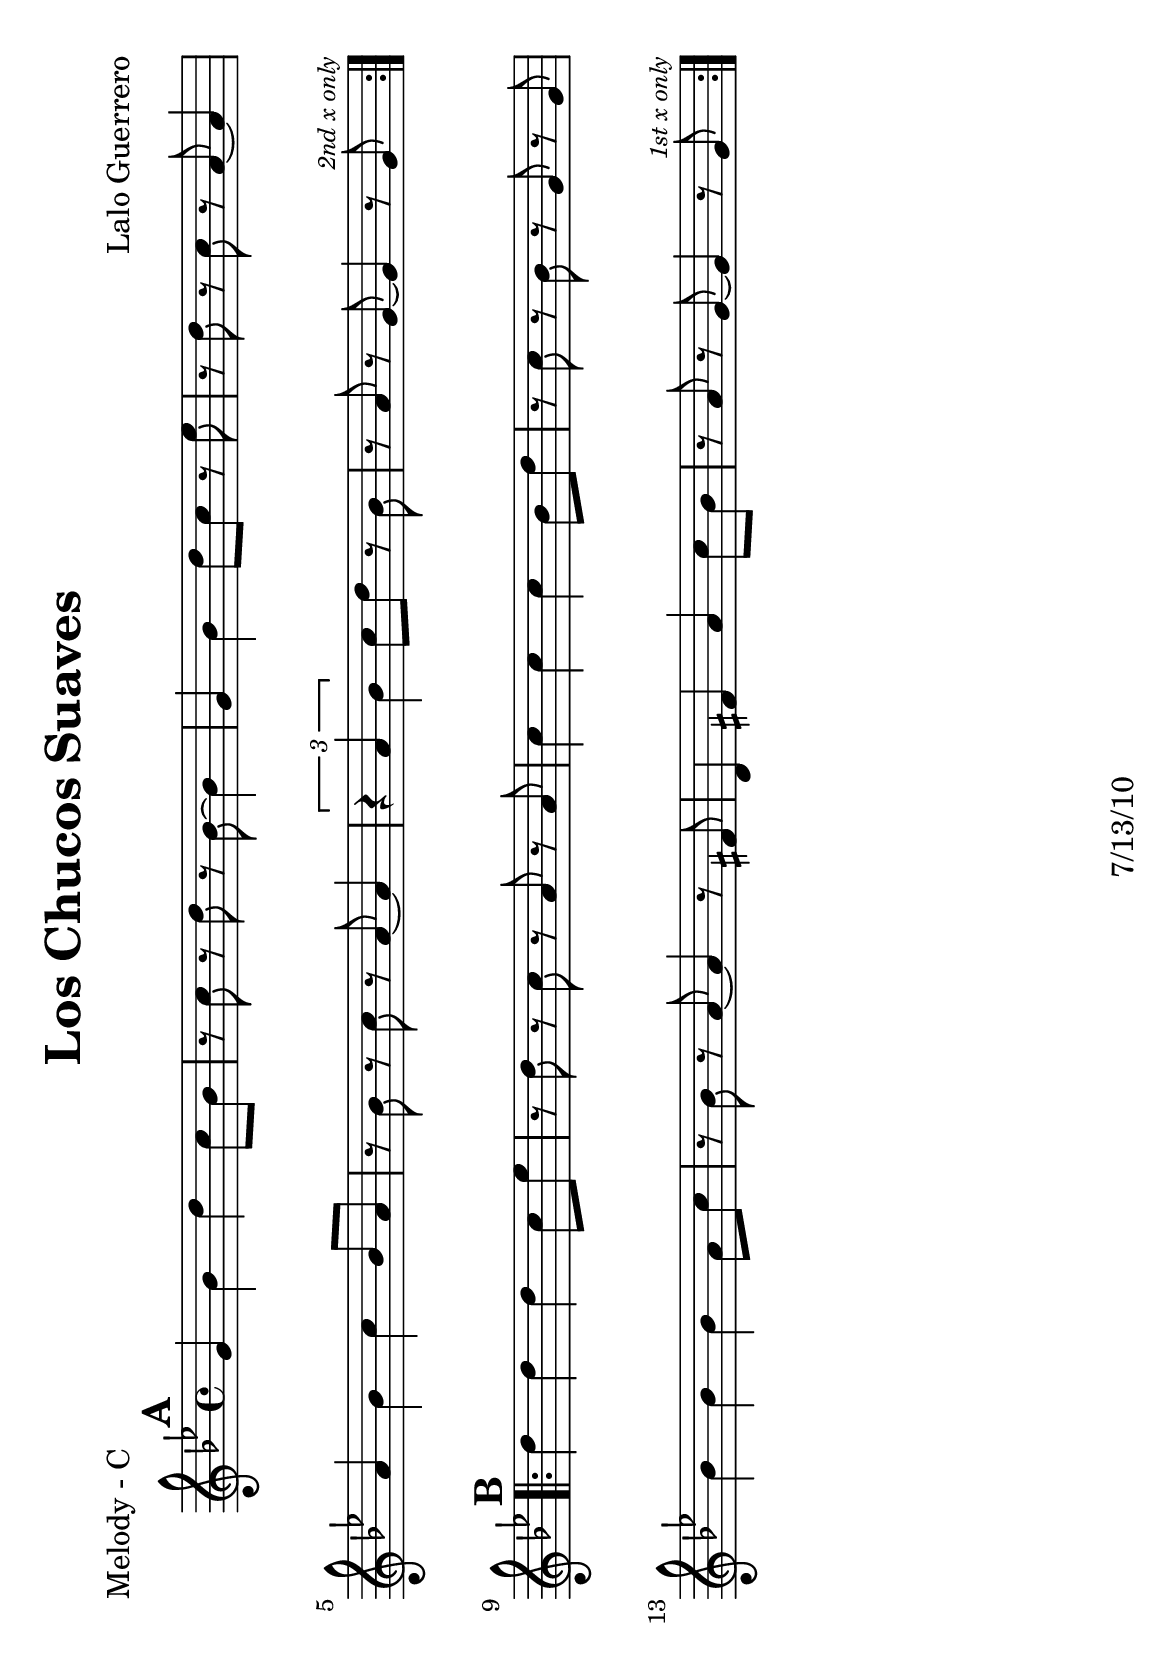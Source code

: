 \version "2.12.3"

\header {
	title = "Los Chucos Suaves"
	composer = "Lalo Guerrero"
	tagline = "7/13/10" %date of latest edits
	copyright = \markup {\bold ""} %form
	}

%place a mark at bottom right
markdownright = { \once \override Score.RehearsalMark #'break-visibility = #begin-of-line-invisible \once \override Score.RehearsalMark #'self-alignment-X = #RIGHT \once \override Score.RehearsalMark #'direction = #DOWN }


% music pieces
%part: melody
melody = {
	\relative c' { \key g \minor

	\mark \default %A
	\repeat volta 2 {
		g'4 bes d c8 bes | r c r d r bes~ bes4 |
		g bes d8 c r ees | r d r c r a~ a4 |
		a bes c bes8 a | r bes r c r a~ a4 |
		\times 2/3 { r4 a bes } c8 d r bes | 
		r a r g~ g4 r8 g ^\markup { \tiny \italic "2nd x only" } |
	}

	\break \mark \default %B
	\repeat volta 2 {
		d'4 d d c8 ees | r d r c r a r a |
		c4 c c bes8 d | r c r bes r g r g |
		bes4 bes bes a8 c | r bes r a~ a4 r8 fis |
		d4 fis a c8 bes | r a r g~ g4 r8 g^\markup { \tiny \italic "1st x only" } | 

	}


	}
}

%part: bass
bass = {
	\relative c { \key g \minor

	
	\mark \default %A
	\repeat volta 2 {
		g4 r bes d | g, r bes d | g, r bes d | a r c ees |
		a, r c ees | a, r c ees | a, r c ees | g, r bes d |
	}

	\break \mark \default %B
	\repeat volta 2 {
		g, r bes d | a r c ees | a, r c ees | g, r bes d | 
		g, r bes d | a r c ees | a, r c ees | g, r bes d | 
	}

	}
}

%part: words
words = \markup { }

%part: changes
changes = \chordmode {

	%A
	g1:m | g:m | g:m | a:dim |
	a:dim | a:dim | a:dim | g:m | 

	g:m | a:dim | a:dim | g:m 
	g:m | a:dim | a:dim | g:m 
}

%layout
#(set-default-paper-size "a5" 'landscape)

\book { 
  \header { poet = "Melody - C" }
	\paper { page-count = 1 } 
    \score {

	<<
        \new Staff {
		\melody
	}
	>>
    }
}
\book { 
  \header { poet = "Melody - Bb" }
	\paper { page-count = 1 } 
    \score { \transpose c d
	<<
        \new Staff {
		\melody
	}
	>>
    }
}

\book { 
  \header { poet = "Melody - Eb" }
	\paper { page-count = 1 } 
    \score { \transpose c a,
	<<
        \new Staff {
		\melody
	}
	>>
    }
}

\book { 
  \header { poet = "Bass - C" }
	\paper { page-count = 1 } 
    \score {
	<<
	\new ChordNames { \set chordChanges = ##t \changes }
        \new Staff { \clef bass
		\bass
	}
	>>
    }
}

\book { 
  \header { poet = "Bass - Eb" }
	\paper { page-count = 1 } 
    \score { \transpose c a'
	<<
	\new ChordNames { \set chordChanges = ##t \changes }
        \new Staff { \clef treble
		\bass
	}
	>>
    }
}



\book { \header { poet = "Score" }
  \paper { #(set-paper-size "a4") 
  			page-count = "unset" } 
    \score { 
      << 
	\new ChordNames { \set chordChanges = ##t \changes }
	\new Staff { 
		\melody
	}
	\new Staff { \clef bass
		\bass
	}
      >> 
  } 
}



\book { \header { poet = "MIDI" }
    \score { 
      << \tempo 4 = 200 
\unfoldRepeats	\new Staff { \set Staff.midiInstrument = #"alto sax"
		\melody
	}
\unfoldRepeats	\new Staff { \set Staff.midiInstrument = #"tuba"
		\bass
	}
      >> 
    \midi { }
  } 
}
%}
